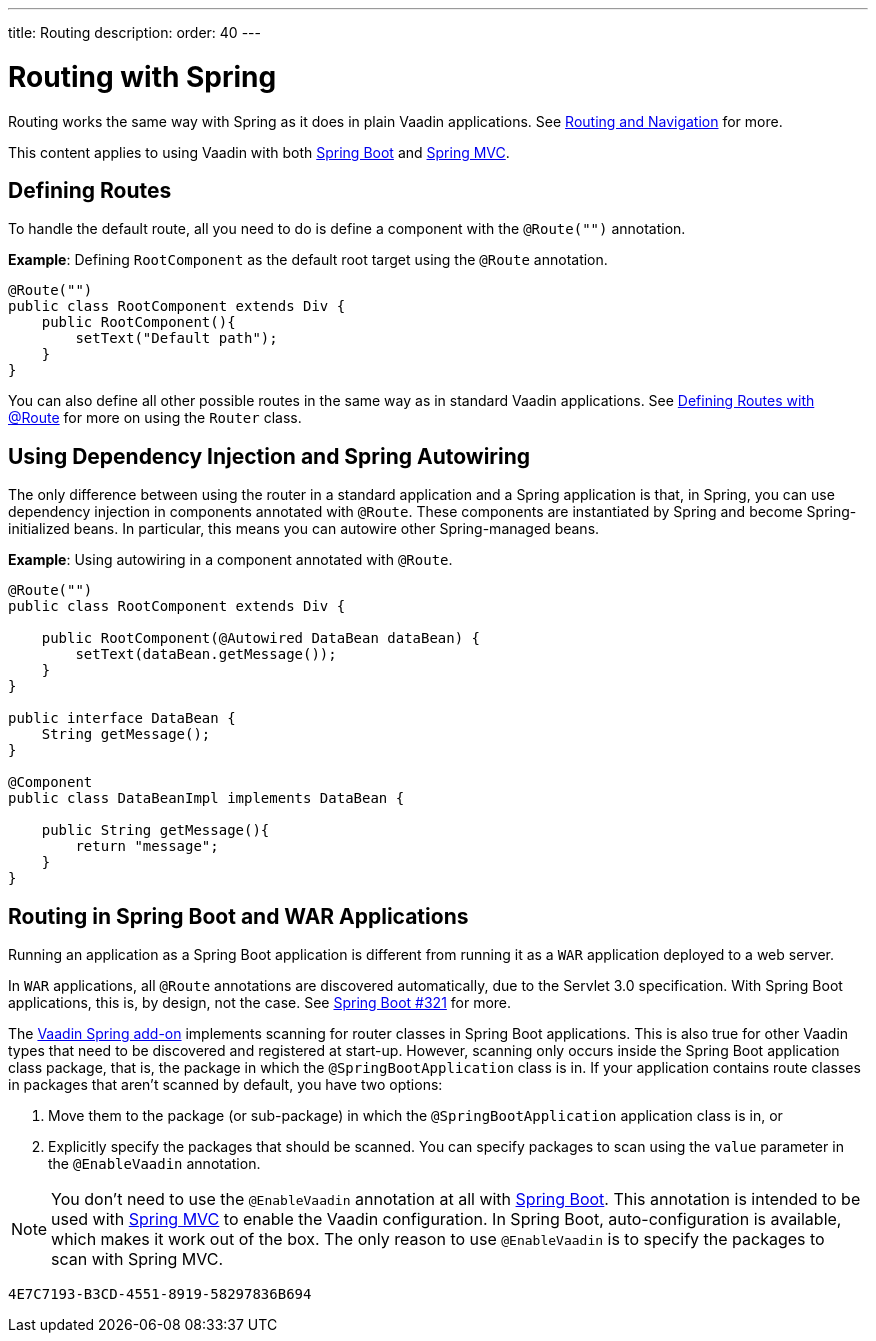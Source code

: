 ---
title: Routing
description: 
order: 40
---


= Routing with Spring

Routing works the same way with Spring as it does in plain Vaadin applications.
See <<../../routing#,Routing and Navigation>> for more.

// Allow Spring MVC
pass:[<!-- vale Vaadin.Abbr = NO -->]

This content applies to using Vaadin with both <<spring-boot#,Spring Boot>> and <<spring-mvc#,Spring MVC>>.

pass:[<!-- vale Vaadin.Abbr = YES -->]

== Defining Routes

To handle the default route, all you need to do is define a component with the `@Route("")` annotation.

*Example*: Defining [classname]`RootComponent` as the default root target using the `@Route` annotation.

[source,java]
----
@Route("")
public class RootComponent extends Div {
    public RootComponent(){
        setText("Default path");
    }
}
----

You can also define all other possible routes in the same way as in standard Vaadin applications.
See <<../../routing#,Defining Routes with @Route>> for more on using the [classname]`Router` class.

== Using Dependency Injection and Spring Autowiring

The only difference between using the router in a standard application and a Spring application is that, in Spring, you can use dependency injection in components annotated with `@Route`. These components are instantiated by Spring and become Spring-initialized beans.
In particular, this means you can autowire other Spring-managed beans.

*Example*: Using autowiring in a component annotated with `@Route`.


[source,java]
----
@Route("")
public class RootComponent extends Div {

    public RootComponent(@Autowired DataBean dataBean) {
        setText(dataBean.getMessage());
    }
}

public interface DataBean {
    String getMessage();
}

@Component
public class DataBeanImpl implements DataBean {

    public String getMessage(){
        return "message";
    }
}
----

== Routing in Spring Boot and WAR Applications

Running an application as a Spring Boot application is different from running it as a `WAR` application deployed to a web server.

In `WAR` applications, all `@Route` annotations are discovered automatically, due to the Servlet 3.0 specification.
With Spring Boot applications, this is, by design, not the case.
See https://github.com/spring-projects/spring-boot/issues/321[Spring Boot #321] for more.

The https://vaadin.com/directory/component/vaadin-spring/overview[Vaadin Spring add-on] implements scanning for router classes in Spring Boot applications.
This is also true for other Vaadin types that need to be discovered and registered at start-up.
However, scanning only occurs inside the Spring Boot application class package, that is, the package in which the `@SpringBootApplication` class is in.
If your application contains route classes in packages that aren't scanned by default, you have two options:

. Move them to the package (or sub-package) in which the `@SpringBootApplication` application class is in, or
. Explicitly specify the packages that should be scanned.
You can specify packages to scan using the `value` parameter in the `@EnableVaadin` annotation.

// Allow Spring MVC
pass:[<!-- vale Vaadin.Abbr = NO -->]

[NOTE]
You don't need to use the `@EnableVaadin` annotation at all with <<spring-boot#,Spring Boot>>.
This annotation is intended to be used with <<spring-mvc#,Spring MVC>> to enable the Vaadin configuration.
In Spring Boot, auto-configuration is available, which makes it work out of the box.
The only reason to use `@EnableVaadin` is to specify the packages to scan with Spring MVC.

pass:[<!-- vale Vaadin.Abbr = YES -->]


[discussion-id]`4E7C7193-B3CD-4551-8919-58297836B694`

++++
<style>
[class^=PageHeader-module-descriptionContainer] {display: none;}
</style>
++++